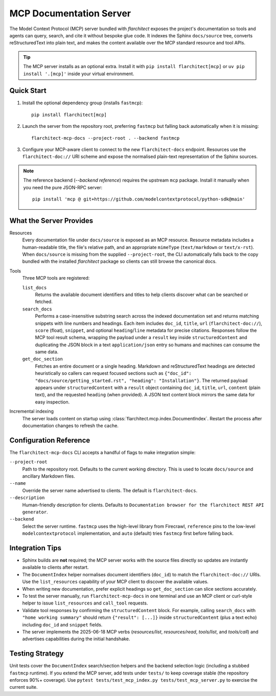 MCP Documentation Server
========================

The Model Context Protocol (MCP) server bundled with *flarchitect* exposes the project's documentation so tools and agents can query, search, and cite it without bespoke glue code. It indexes the Sphinx ``docs/source`` tree, converts reStructuredText into plain text, and makes the content available over the MCP standard resource and tool APIs.

.. tip::
   The MCP server installs as an optional extra. Install it with ``pip install flarchitect[mcp]`` or ``uv pip install '.[mcp]'`` inside your virtual environment.


Quick Start
-----------

#. Install the optional dependency group (installs ``fastmcp``)::

      pip install flarchitect[mcp]

#. Launch the server from the repository root, preferring ``fastmcp`` but falling back automatically when it is missing::

      flarchitect-mcp-docs --project-root . --backend fastmcp

#. Configure your MCP-aware client to connect to the new ``flarchitect-docs`` endpoint. Resources use the ``flarchitect-doc://`` URI scheme and expose the normalised plain-text representation of the Sphinx sources.

.. note::
   The reference backend (`--backend reference`) requires the upstream ``mcp`` package. Install it manually when you need the pure JSON-RPC server::

      pip install 'mcp @ git+https://github.com/modelcontextprotocol/python-sdk@main'


What the Server Provides
------------------------

Resources
   Every documentation file under ``docs/source`` is exposed as an MCP resource. Resource metadata includes a human-readable title, the file's relative path, and an appropriate ``mimeType`` (``text/markdown`` or ``text/x-rst``). When ``docs/source`` is missing from the supplied ``--project-root``, the CLI automatically falls back to the copy bundled with the installed *flarchitect* package so clients can still browse the canonical docs.

Tools
   Three MCP tools are registered:

   ``list_docs``
      Returns the available document identifiers and titles to help clients discover what can be searched or fetched.

   ``search_docs``
      Performs a case-insensitive substring search across the indexed documentation set and returns matching snippets with line numbers and headings. Each item includes ``doc_id``, ``title``, ``url`` (``flarchitect-doc://``), ``score`` (float), ``snippet``, and optional ``heading``/``line`` metadata for precise citations.
      Responses follow the MCP tool result schema, wrapping the payload under a ``result`` key inside ``structuredContent`` and duplicating the JSON block in a text ``application/json`` entry so humans and machines can consume the same data.

   ``get_doc_section``
      Fetches an entire document or a single heading. Markdown and reStructuredText headings are detected heuristically so callers can request focused sections such as ``{"doc_id": "docs/source/getting_started.rst", "heading": "Installation"}``.
      The returned payload appears under ``structuredContent`` with a ``result`` object containing ``doc_id``, ``title``, ``url``, ``content`` (plain text), and the requested ``heading`` (when provided). A JSON text content block mirrors the same data for easy inspection.

Incremental indexing
   The server loads content on startup using :class:`flarchitect.mcp.index.DocumentIndex`. Restart the process after documentation changes to refresh the cache.


Configuration Reference
-----------------------

The ``flarchitect-mcp-docs`` CLI accepts a handful of flags to make integration simple:

``--project-root``
   Path to the repository root. Defaults to the current working directory. This is used to locate ``docs/source`` and ancillary Markdown files.

``--name``
   Override the server name advertised to clients. The default is ``flarchitect-docs``.

``--description``
   Human-friendly description for clients. Defaults to ``Documentation browser for the flarchitect REST API generator``.

``--backend``
   Select the server runtime. ``fastmcp`` uses the high-level library from Firecrawl, ``reference`` pins to the low-level ``modelcontextprotocol`` implementation, and ``auto`` (default) tries ``fastmcp`` first before falling back.


Integration Tips
----------------

* Sphinx builds are **not** required; the MCP server works with the source files directly so updates are instantly available to clients after restart.
* The ``DocumentIndex`` helper normalises document identifiers (``doc_id``) to match the ``flarchitect-doc://`` URIs. Use the ``list_resources`` capability of your MCP client to discover the available values.
* When writing new documentation, prefer explicit headings so ``get_doc_section`` can slice sections accurately.
* To test the server manually, run ``flarchitect-mcp-docs`` in one terminal and use an MCP client or curl-style helper to issue ``list_resources`` and ``call_tool`` requests.
* Validate tool responses by confirming the ``structuredContent`` block. For example, calling ``search_docs`` with ``"home working summary"`` should return ``{"result": [...]}`` inside ``structuredContent`` (plus a text echo) including ``doc_id`` and ``snippet`` fields.
* The server implements the 2025-06-18 MCP verbs (`resources/list`, `resources/read`, `tools/list`, and `tools/call`) and advertises capabilities during the initial handshake.


Testing Strategy
----------------

Unit tests cover the ``DocumentIndex`` search/section helpers and the backend selection logic (including a stubbed ``fastmcp`` runtime). If you extend the MCP server, add tests under ``tests/`` to keep coverage stable (the repository enforces 90%+ coverage). Use ``pytest tests/test_mcp_index.py tests/test_mcp_server.py`` to exercise the current suite.
